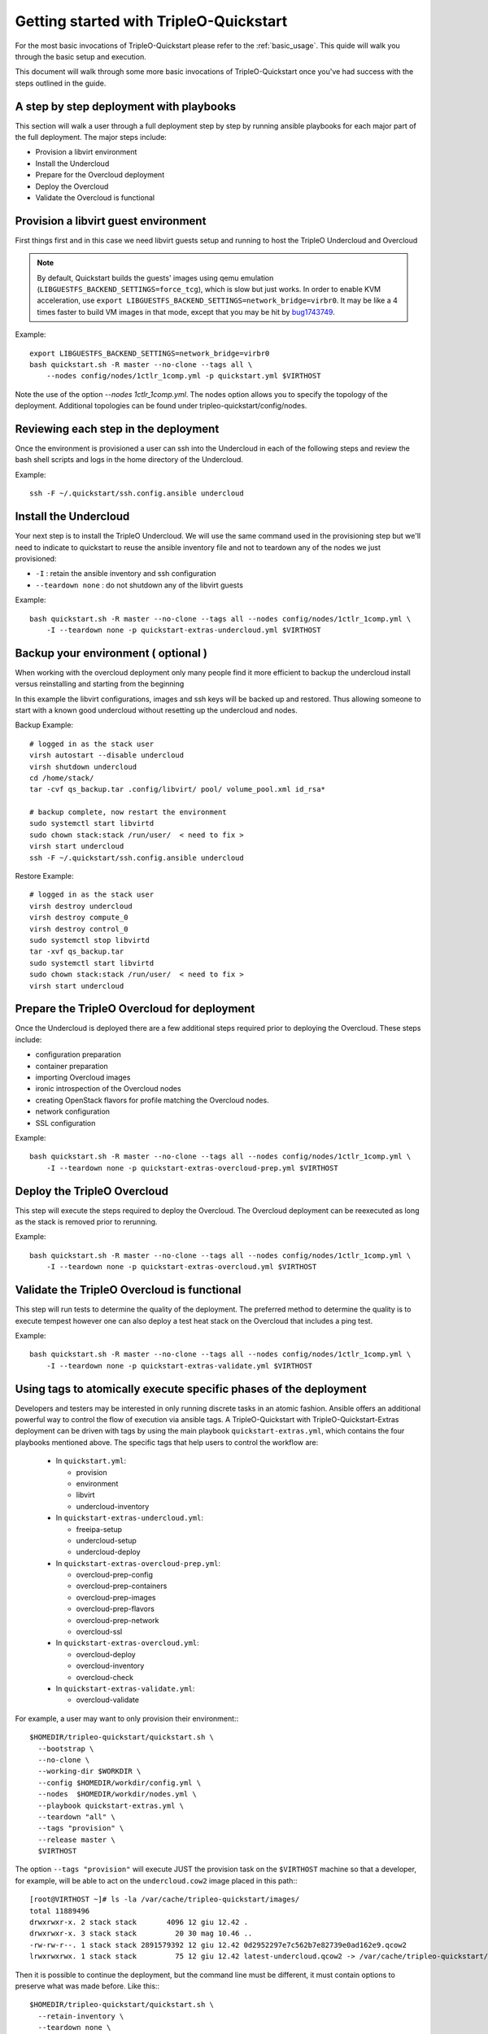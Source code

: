 .. _node-configuration:

Getting started with TripleO-Quickstart
=======================================

For the most basic invocations of TripleO-Quickstart please refer to the
:ref:`basic_usage`.  This quide will walk you through the basic setup
and execution.

This document will walk through some more basic invocations of
TripleO-Quickstart once you've had success with the steps outlined in the
guide.

A step by step deployment with playbooks
----------------------------------------

This section will walk a user through a full deployment step by step by running
ansible playbooks for each major part of the full deployment.  The major steps
include:

* Provision a libvirt environment
* Install the Undercloud
* Prepare for the Overcloud deployment
* Deploy the Overcloud
* Validate the Overcloud is functional

Provision a libvirt guest environment
-------------------------------------

First things first and in this case we need libvirt guests
setup and running to host the TripleO Undercloud and Overcloud

.. note:: By default, Quickstart builds the guests' images using qemu
   emulation (``LIBGUESTFS_BACKEND_SETTINGS=force_tcg``), which is slow
   but just works. In order to enable KVM acceleration, use
   ``export LIBGUESTFS_BACKEND_SETTINGS=network_bridge=virbr0``.
   It may be like a 4 times faster to build VM images in that mode,
   except that you may be hit by bug1743749_.

   .. _bug1743749: https://bugs.launchpad.net/tripleo/+bug/1743749

Example::

    export LIBGUESTFS_BACKEND_SETTINGS=network_bridge=virbr0
    bash quickstart.sh -R master --no-clone --tags all \
        --nodes config/nodes/1ctlr_1comp.yml -p quickstart.yml $VIRTHOST

Note the use of the option `--nodes 1ctlr_1comp.yml`.  The nodes option allows
you to specify the topology of the deployment.  Additional topologies can be
found under tripleo-quickstart/config/nodes.

Reviewing each step in the deployment
-------------------------------------

Once the environment is provisioned a user can ssh into the Undercloud in each
of the following steps and review the bash shell scripts and logs in the home
directory of the Undercloud.

Example::

    ssh -F ~/.quickstart/ssh.config.ansible undercloud

Install the Undercloud
----------------------

Your next step is to install the TripleO Undercloud.  We will use the same
command used in the provisioning step but we'll need to indicate to quickstart
to reuse the ansible inventory file and not to teardown any of the nodes we just
provisioned:

* ``-I`` : retain the ansible inventory and ssh configuration
* ``--teardown none`` : do not shutdown any of the libvirt guests

Example::

    bash quickstart.sh -R master --no-clone --tags all --nodes config/nodes/1ctlr_1comp.yml \
        -I --teardown none -p quickstart-extras-undercloud.yml $VIRTHOST

Backup your environment ( optional )
------------------------------------

When working with the overcloud deployment only many people find
it more efficient to backup the undercloud install versus reinstalling
and starting from the beginning

In this example the libvirt configurations, images and ssh keys will be
backed up and restored.  Thus allowing someone to start with a known
good undercloud without resetting up the undercloud and nodes.

Backup Example::

    # logged in as the stack user
    virsh autostart --disable undercloud
    virsh shutdown undercloud
    cd /home/stack/
    tar -cvf qs_backup.tar .config/libvirt/ pool/ volume_pool.xml id_rsa*

    # backup complete, now restart the environment
    sudo systemctl start libvirtd
    sudo chown stack:stack /run/user/  < need to fix >
    virsh start undercloud
    ssh -F ~/.quickstart/ssh.config.ansible undercloud

Restore Example::

    # logged in as the stack user
    virsh destroy undercloud
    virsh destroy compute_0
    virsh destroy control_0
    sudo systemctl stop libvirtd
    tar -xvf qs_backup.tar
    sudo systemctl start libvirtd
    sudo chown stack:stack /run/user/  < need to fix >
    virsh start undercloud

Prepare the TripleO Overcloud for deployment
--------------------------------------------

Once the Undercloud is deployed there are a few additional steps required prior
to deploying the Overcloud.  These steps include:

* configuration preparation
* container preparation
* importing Overcloud images
* ironic introspection of the Overcloud nodes
* creating OpenStack flavors for profile matching the Overcloud nodes.
* network configuration
* SSL configuration

Example::

    bash quickstart.sh -R master --no-clone --tags all --nodes config/nodes/1ctlr_1comp.yml \
        -I --teardown none -p quickstart-extras-overcloud-prep.yml $VIRTHOST

Deploy the TripleO Overcloud
----------------------------

This step will execute the steps required to deploy the Overcloud.  The
Overcloud deployment can be reexecuted as long as the stack is removed prior to
rerunning.

Example::

    bash quickstart.sh -R master --no-clone --tags all --nodes config/nodes/1ctlr_1comp.yml \
        -I --teardown none -p quickstart-extras-overcloud.yml $VIRTHOST

Validate the TripleO Overcloud is functional
--------------------------------------------

This step will run tests to determine the quality of the deployment. The
preferred method to determine the quality is to execute tempest however one can
also deploy a test heat stack on the Overcloud that includes a ping test.

Example::

    bash quickstart.sh -R master --no-clone --tags all --nodes config/nodes/1ctlr_1comp.yml \
        -I --teardown none -p quickstart-extras-validate.yml $VIRTHOST

Using tags to atomically execute specific phases of the deployment
------------------------------------------------------------------

Developers and testers may be interested in only running discrete tasks in an
atomic fashion. Ansible offers an additional powerful way to control the flow
of execution via ansible tags.
A TripleO-Quickstart with TripleO-Quickstart-Extras deployment can be driven
with tags by using the main playbook ``quickstart-extras.yml``, which contains
the four playbooks mentioned above.
The specific tags that help users to control the workflow are:

  * In ``quickstart.yml``:

    * provision
    * environment
    * libvirt
    * undercloud-inventory

  * In ``quickstart-extras-undercloud.yml``:

    * freeipa-setup
    * undercloud-setup
    * undercloud-deploy

  * In ``quickstart-extras-overcloud-prep.yml``:

    * overcloud-prep-config
    * overcloud-prep-containers
    * overcloud-prep-images
    * overcloud-prep-flavors
    * overcloud-prep-network
    * overcloud-ssl

  * In ``quickstart-extras-overcloud.yml``:

    * overcloud-deploy
    * overcloud-inventory
    * overcloud-check

  * In ``quickstart-extras-validate.yml``:

    * overcloud-validate

For example, a user may want to only provision their environment:::

    $HOMEDIR/tripleo-quickstart/quickstart.sh \
      --bootstrap \
      --no-clone \
      --working-dir $WORKDIR \
      --config $HOMEDIR/workdir/config.yml \
      --nodes  $HOMEDIR/workdir/nodes.yml \
      --playbook quickstart-extras.yml \
      --teardown "all" \
      --tags "provision" \
      --release master \
      $VIRTHOST

The option ``--tags "provision"`` will execute JUST the provision task on the
``$VIRTHOST`` machine so that a developer, for example, will be able to act on
the ``undercloud.cow2`` image placed in this path:::

    [root@VIRTHOST ~]# ls -la /var/cache/tripleo-quickstart/images/
    total 11889496
    drwxrwxr-x. 2 stack stack       4096 12 giu 12.42 .
    drwxrwxr-x. 3 stack stack         20 30 mag 10.46 ..
    -rw-rw-r--. 1 stack stack 2891579392 12 giu 12.42 0d2952297e7c562b7e82739e0ad162e9.qcow2
    lrwxrwxrwx. 1 stack stack         75 12 giu 12.42 latest-undercloud.qcow2 -> /var/cache/tripleo-quickstart/images/0d2952297e7c562b7e82739e0ad162e9.qcow2

Then it is possible to continue the deployment, but the command line must be
different, it must contain options to preserve what was made before.
Like this:::

    $HOMEDIR/tripleo-quickstart/quickstart.sh \
      --retain-inventory \
      --teardown none \
      --ansible-debug \
      --no-clone \
      --working-dir /path/to/workdir \
      --config /path/to/config.yml \
      --nodes /path/to/nodes.yml \
      --playbook quickstart-extras.yml \
      --release master \
      --tags "environment" \
      $VIRTHOST

The two main options here are ``--retain-inventory`` which keep all the
previously generated configurations (hosts and ssh files) and
``--teardown none`` which will preserve any previously created virtual machine.
At this point we will be able to list virtual machines as unprivileged user
stack on the ``$VIRTHOST``:::

    [stack@had-05 ~]$ virsh list
     Id    Name                           State
    ----------------------------------------------------

It is also possible to use more than a tag in a single run, like in this case:::

    $HOMEDIR/tripleo-quickstart/quickstart.sh \
      --retain-inventory \
      --teardown none \
      --working-dir /path/to/workdir \
      --config /path/to/config.yml \
      --nodes /path/to/nodes.yml \
      --playbook quickstart-extras.yml \
      --release $RELEASE \
      --tags "libvirt,undercloud-inventory" \
      $VIRTHOST

In which basically we move on with the deployment, launching the libvirt setup
on the remote host that will deploy the undercloud virtual machine and get its
IP address to be able to include it inside the inventory.
At the end of these steps we will have all the virtual machines prepared, with
the undercloud already running:::

    [stack@had-05 ~]$ virsh list --all
     Id    Name                           State
    ----------------------------------------------------
     2     undercloud                     running
     -     compute_0                      shut off
     -     compute_1                      shut off
     -     control_0                      shut off
     -     control_1                      shut off
     -     control_2                      shut off

And in addition the ``hosts`` file inside the working directory will be
populated with the new data coming from the newly installed undercloud machine,
making us able to access it like this:::

    ssh -F /path/to/workdir/ssh.config.ansible undercloud

At this point we're able to proceed with the undercloud configuration part,
following the same approach and using the tags that are relevant to this
specific phase. Looking at ``quickstart-extras-undercloud.yml`` playbook the
tags for our purpose are ``undercloud-setup`` and ``undercloud-deploy``, so
the command line will be:::

    $HOMEDIR/tripleo-quickstart/quickstart.sh \
      --retain-inventory \
      --teardown none \
      --working-dir /path/to/workdir \
      --config /path/to/config.yml \
      --nodes /path/to/nodes.yml \
      --playbook quickstart-extras.yml \
      --release $RELEASE \
      --tags "undercloud-setup,undercloud-deploy" \
      $VIRTHOST

While the command ends, the user will be able to act on the undercloud and
then when, everything is ready on his side, proceed with the further steps at
the same, atomic, way.
